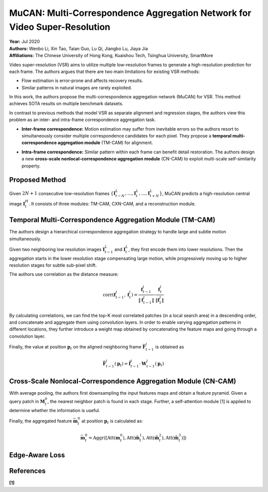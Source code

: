 MuCAN: Multi-Correspondence Aggregation Network for Video Super-Resolution
=====================================

| **Year:** Jul 2020
| **Authors:** Wenbo Li, Xin Tao, Taian Guo, Lu Qi, Jiangbo Lu, Jiaya Jia
| **Affiliations:** The Chinese University of Hong Kong, Kuaishou Tech, Tsinghua University, SmartMore

Video super-resolution (VSR) aims to utilize multiple low-resolution frames to generate a high-resolution prediction for each frame. The authors argues that there are two main limitations for existing VSR methods:

- Flow estimation is error-prone and affects recovery results.
- Similar patterns in natural images are rarely exploited.

In this work, the authors propose the multi-correspondence aggregation network (MuCAN) for VSR. This method achieves SOTA results on multiple benchmark datasets.

In contrast to previous methods that model VSR as separate alignment and regression stages, the authors view this problem as an inter- and intra-frame correspondence aggregation task.

- **Inter-frame correspondence:** Motion estimation may suffer from inevitable errors so the authors resort to simultaneously consider multiple correspondence candidates for each pixel. They propose a **temporal multi-correspondence aggregation module** (TM-CAM) for alignment.

.. image:: figures/mucan-2.png
   :width: 420pt

- **Intra-frame correspondence:** Similar pattern within each frame can benefit detail restoration. The authors design a new **cross-scale nonlocal-correspondence aggregation module** (CN-CAM) to exploit multi-scale self-similarity property.

.. image:: figures/mucan-1.png
   :width: 210pt

Proposed Method
-------------------------------------

Given :math:`2N + 1` consecutive low-resolution frames :math:`\{\mathbf{I}_{t-N}^L, \dots, \mathbf{I}_t^L, \dots, \mathbf{I}_{t+N}^L\}`, MuCAN predicts a high-resolution central image :math:`\mathbf{I}_t^H`. It consists of three modules: TM-CAM, CXN-CAM, and a reconstruction module.

.. image:: figures/mucan-3.png
   :width: 600pt

Temporal Multi-Correspondence Aggregation Module (TM-CAM)
-------------------------------------

The authors design a hierarchical correspondence aggregation strategy to handle large and subtle motion simultaneously.

Given two neighboring low resolution images :math:`\mathbf{I}_{t-1}^L` and :math:`\mathbf{I}_t^L`, they first encode them into lower resolutions. Then the aggregation starts in the lower resolution stage compensating large motion, while progressively moving up to higher resolution stages for subtle sub-pixel shift.

The authors use correlation as the distance measure:

.. math::

   \text{corr}(\mathbf{f}_{t-1}^l, \mathbf{f}_t^l) = \frac{\mathbf{f}_{t-1}^l}{\lVert \mathbf{f}_{t-1}^l \rVert} \cdot \frac{\mathbf{f}_t^l}{\lVert \mathbf{f}_t^l \rVert}

By calculating correlations, we can find the top-K most correlated patches (in a local search area) in a descending order, and concatenate and aggregate them using convolution layers. In order to enable varying aggregation patterns in different locations, they further introduce a weight map obtained by concatenating the feature maps and going through a convolution layer.

Finally, the value at position :math:`\mathbf{p}_t` on the aligned neighboring frame :math:`\bar{\mathbf{F}}_{t-1}^l` is obtained as

.. math::

   \bar{\mathbf{F}}_{t-1}^l (\mathbf{p}_t) = \bar{\mathbf{f}}_{t-1}^l \cdot \mathbf{W}_{t-1}^l(\mathbf{p}_t)

.. image:: figures/mucan-4.png
   :width: 360pt

.. image:: figures/mucan-5.png
   :width: 360pt

Cross-Scale Nonlocal-Correspondence Aggregation Module (CN-CAM)
-------------------------------------

With average pooling, the authors first downsampling the input features maps and obtain a feature pyramid. Given a query patch in :math:`\mathbf{M}_t^0`, the nearest neighbor patch is found in each stage. Further, a self-attention module [1] is applied to determine whether the information is useful.

Finally, the aggregated feature :math:`\bar{\mathbf{m}}_t^0` at position :math:`\mathbf{p}_t` is calculated as:

.. math::

   \bar{\mathbf{m}}_t^0 = \text{Aggr}([\text{Att}(\mathbf{m}_t^0), \text{Att}(\tilde{\mathbf{m}}_t^1), \text{Att}(\tilde{\mathbf{m}}_t^2), \text{Att}(\tilde{\mathbf{m}}_t^3)])

.. image:: figures/mucan-6.png
   :width: 340pt

Edge-Aware Loss
-------------------------------------

References
-------------------------------------

**[1]**

